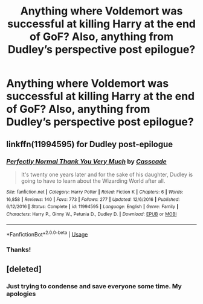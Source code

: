 #+TITLE: Anything where Voldemort was successful at killing Harry at the end of GoF? Also, anything from Dudley’s perspective post epilogue?

* Anything where Voldemort was successful at killing Harry at the end of GoF? Also, anything from Dudley’s perspective post epilogue?
:PROPERTIES:
:Author: Mandan_Mauler
:Score: 2
:DateUnix: 1545608906.0
:DateShort: 2018-Dec-24
:FlairText: Fic Search
:END:

** linkffn(11994595) for Dudley post-epilogue
:PROPERTIES:
:Author: Threedom_isnt_3
:Score: 2
:DateUnix: 1545616858.0
:DateShort: 2018-Dec-24
:END:

*** [[https://www.fanfiction.net/s/11994595/1/][*/Perfectly Normal Thank You Very Much/*]] by [[https://www.fanfiction.net/u/7949415/Casscade][/Casscade/]]

#+begin_quote
  It's twenty one years later and for the sake of his daughter, Dudley is going to have to learn about the Wizarding World after all.
#+end_quote

^{/Site/:} ^{fanfiction.net} ^{*|*} ^{/Category/:} ^{Harry} ^{Potter} ^{*|*} ^{/Rated/:} ^{Fiction} ^{K} ^{*|*} ^{/Chapters/:} ^{6} ^{*|*} ^{/Words/:} ^{16,858} ^{*|*} ^{/Reviews/:} ^{140} ^{*|*} ^{/Favs/:} ^{773} ^{*|*} ^{/Follows/:} ^{277} ^{*|*} ^{/Updated/:} ^{12/6/2016} ^{*|*} ^{/Published/:} ^{6/12/2016} ^{*|*} ^{/Status/:} ^{Complete} ^{*|*} ^{/id/:} ^{11994595} ^{*|*} ^{/Language/:} ^{English} ^{*|*} ^{/Genre/:} ^{Family} ^{*|*} ^{/Characters/:} ^{Harry} ^{P.,} ^{Ginny} ^{W.,} ^{Petunia} ^{D.,} ^{Dudley} ^{D.} ^{*|*} ^{/Download/:} ^{[[http://www.ff2ebook.com/old/ffn-bot/index.php?id=11994595&source=ff&filetype=epub][EPUB]]} ^{or} ^{[[http://www.ff2ebook.com/old/ffn-bot/index.php?id=11994595&source=ff&filetype=mobi][MOBI]]}

--------------

*FanfictionBot*^{2.0.0-beta} | [[https://github.com/tusing/reddit-ffn-bot/wiki/Usage][Usage]]
:PROPERTIES:
:Author: FanfictionBot
:Score: 3
:DateUnix: 1545616870.0
:DateShort: 2018-Dec-24
:END:


*** Thanks!
:PROPERTIES:
:Author: Mandan_Mauler
:Score: 1
:DateUnix: 1545617469.0
:DateShort: 2018-Dec-24
:END:


** [deleted]
:PROPERTIES:
:Score: 1
:DateUnix: 1545896768.0
:DateShort: 2018-Dec-27
:END:

*** Just trying to condense and save everyone some time. My apologies
:PROPERTIES:
:Author: Mandan_Mauler
:Score: 1
:DateUnix: 1545899288.0
:DateShort: 2018-Dec-27
:END:
